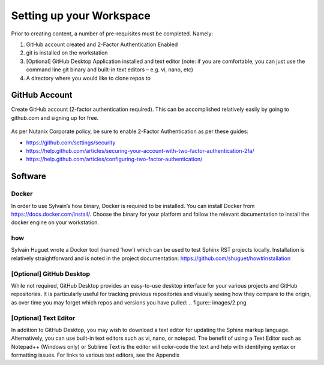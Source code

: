 .. Adding labels to the beginning of your lab is helpful for linking to the lab from other pages
.. _setup:

=============
Setting up your Workspace
=============

Prior to creating content, a number of pre-requisites must be completed. Namely:

#.	GitHub account created and 2-Factor Authentication Enabled
#.	git is installed on the workstation
#.	[Optional] GitHub Desktop Application installed and text editor (note: if you are comfortable, you can just use the command line git binary and built-in text editors – e.g. vi, nano, etc)
#.	A directory where you would like to clone repos to


GitHub Account
++++++++++++++++++++++

Create GitHub account (2-factor authentication required). This can be accomplished relatively easily by going to github.com and signing up for free.

.. figure:: images/1.png

As per Nutanix Corporate policy, be sure to enable 2-Factor Authentication as per these guides:

- https://github.com/settings/security
- https://help.github.com/articles/securing-your-account-with-two-factor-authentication-2fa/
- https://help.github.com/articles/configuring-two-factor-authentication/


Software
+++++++++

Docker
---------
In order to use Sylvain’s how binary, Docker is required to be installed.  You can install Docker from https://docs.docker.com/install/.  Choose the binary for your platform and follow the relevant documentation to install the docker engine on your workstation.

how
---------
Sylvain Huguet wrote a Docker tool (named ‘how’) which can be used to test Sphinx RST projects locally.  Installation is relatively straightforward and is noted in the project documentation: https://github.com/shuguet/how#installation

.. code-block:: bash
    wget "https://raw.githubusercontent.com/shuguet/how/master/how" -O /usr/local/bin/how && chmod +x /usr/local/bin/how

[Optional] GitHub Desktop
---------
While not required, GitHub Desktop provides an easy-to-use desktop interface for your various projects and GitHub repositories.  It is particularly useful for tracking previous repositories and visually seeing how they compare to the origin, as over time you may forget which repos and versions you have pulled:
.. figure:: images/2.png


[Optional] Text Editor
---------
In addition to GitHub Desktop, you may wish to download a text editor for updating the Sphinx markup language.  Alternatively, you can use built-in text editors such as vi, nano, or notepad.  The benefit of using a Text Editor such as Notepad++ (Windows only) or Sublime Text is the editor will color-code the text and help with identifying syntax or formatting issues. For links to various text editors, see the Appendix

